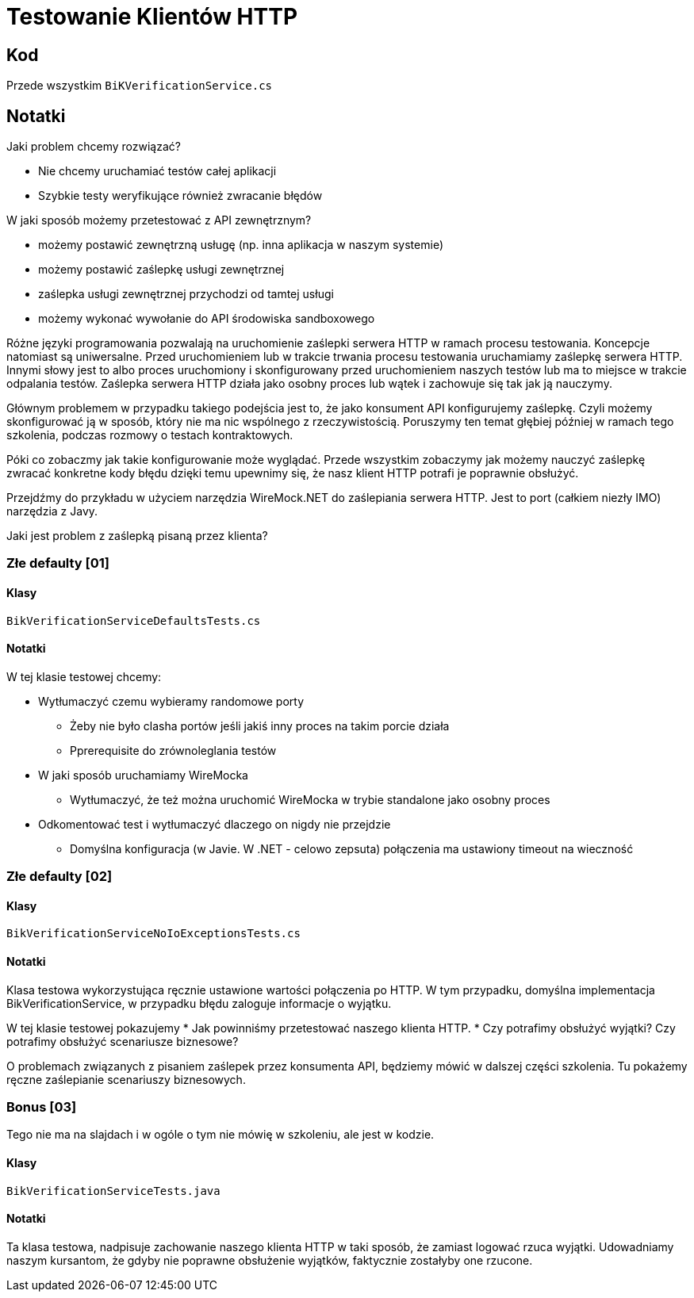 ﻿= Testowanie Klientów HTTP

== Kod

Przede wszystkim `BiKVerificationService.cs`

== Notatki

Jaki problem chcemy rozwiązać?

* Nie chcemy uruchamiać testów całej aplikacji
* Szybkie testy weryfikujące również zwracanie błędów

W jaki sposób możemy przetestować z API zewnętrznym?

* możemy postawić zewnętrzną usługę (np. inna aplikacja w naszym systemie)
* możemy postawić zaślepkę usługi zewnętrznej
* zaślepka usługi zewnętrznej przychodzi od tamtej usługi
* możemy wykonać wywołanie do API środowiska sandboxowego

Różne języki programowania pozwalają na uruchomienie zaślepki serwera HTTP w ramach procesu testowania. Koncepcje natomiast są uniwersalne.
Przed uruchomieniem lub w trakcie trwania procesu testowania uruchamiamy zaślepkę serwera HTTP.
Innymi słowy jest to albo proces uruchomiony i skonfigurowany przed uruchomieniem naszych testów lub ma to miejsce w trakcie odpalania testów.
Zaślepka serwera HTTP działa jako osobny proces lub wątek i zachowuje się tak jak ją nauczymy.

Głównym problemem w przypadku takiego podejścia jest to, że jako konsument API konfigurujemy zaślepkę.
Czyli możemy skonfigurować ją w sposób, który nie ma nic wspólnego z rzeczywistością.
Poruszymy ten temat głębiej później w ramach tego szkolenia, podczas rozmowy o testach kontraktowych.

Póki co zobaczmy jak takie konfigurowanie może wyglądać. Przede wszystkim zobaczymy jak możemy nauczyć zaślepkę zwracać konkretne kody błędu dzięki temu upewnimy się, że nasz klient HTTP potrafi je poprawnie obsłużyć.

Przejdźmy do przykładu w użyciem narzędzia WireMock.NET do zaślepiania serwera HTTP. Jest to port (całkiem niezły IMO) narzędzia z Javy.

Jaki jest problem z zaślepką pisaną przez klienta?

=== Złe defaulty [01]

==== Klasy

`BikVerificationServiceDefaultsTests.cs`

==== Notatki

W tej klasie testowej chcemy:

* Wytłumaczyć czemu wybieramy randomowe porty
** Żeby nie było clasha portów jeśli jakiś inny proces na takim porcie działa
** Pprerequisite do zrównoleglania testów
* W jaki sposób uruchamiamy WireMocka
** Wytłumaczyć, że też można uruchomić WireMocka w trybie standalone jako osobny proces
* Odkomentować test i wytłumaczyć dlaczego on nigdy nie przejdzie
** Domyślna konfiguracja (w Javie. W .NET - celowo zepsuta) połączenia ma ustawiony timeout na wieczność

=== Złe defaulty [02]

==== Klasy

`BikVerificationServiceNoIoExceptionsTests.cs`

==== Notatki

Klasa testowa wykorzystująca ręcznie ustawione wartości połączenia po HTTP. W tym przypadku, domyślna implementacja BikVerificationService, w przypadku błędu zaloguje informacje o wyjątku.

W tej klasie testowej pokazujemy
* Jak powinniśmy przetestować naszego klienta HTTP.
* Czy potrafimy obsłużyć wyjątki? Czy potrafimy obsłużyć scenariusze biznesowe?

O problemach związanych z pisaniem zaślepek przez konsumenta API, będziemy mówić w dalszej części szkolenia. Tu pokażemy ręczne zaślepianie scenariuszy biznesowych.

=== Bonus [03]

Tego nie ma na slajdach i w ogóle o tym nie mówię w szkoleniu, ale jest w kodzie.

==== Klasy

`BikVerificationServiceTests.java`

==== Notatki

Ta klasa testowa, nadpisuje zachowanie naszego klienta HTTP w taki sposób, że zamiast logować rzuca wyjątki. Udowadniamy naszym kursantom, że gdyby nie poprawne obsłużenie wyjątków, faktycznie zostałyby one rzucone.